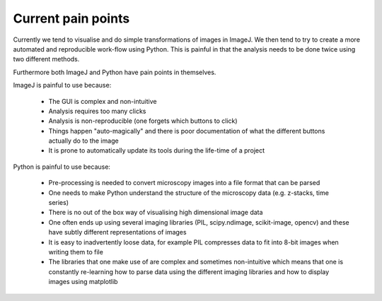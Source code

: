 Current pain points
===================

Currently we tend to visualise and do simple transformations of images in
ImageJ. We then tend to try to create a more automated and reproducible
work-flow using Python. This is painful in that the analysis needs to
be done twice using two different methods.

Furthermore both ImageJ and Python have pain points in themselves.

ImageJ is painful to use because:

  - The GUI is complex and non-intuitive
  - Analysis requires too many clicks
  - Analysis is non-reproducible (one forgets which buttons to click)
  - Things happen "auto-magically" and there is poor documentation of what the
    different buttons actually do to the image
  - It is prone to automatically update its tools during the life-time of a
    project

Python is painful to use because:

  - Pre-processing is needed to convert microscopy images into a file format
    that can be parsed
  - One needs to make Python understand the structure of the microscopy data
    (e.g. z-stacks, time series)
  - There is no out of the box way of visualising high dimensional image data
  - One often ends up using several imaging libraries (PIL, scipy.ndimage,
    scikit-image, opencv) and these have subtly different representations of
    images
  - It is easy to inadvertently loose data, for example PIL compresses data to
    fit into 8-bit images when writing them to file
  - The libraries that one make use of are complex and sometimes non-intuitive
    which means that one is constantly re-learning how to parse data using the
    different imaging libraries and how to display images using matplotlib
